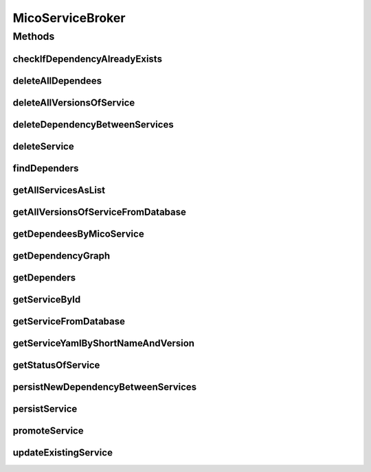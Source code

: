 .. java:import:: java.util ArrayList

.. java:import:: java.util List

.. java:import:: java.util Optional

.. java:import:: java.util.stream Collectors

.. java:import:: io.github.ust.mico.core.model MicoApplication

.. java:import:: org.springframework.beans.factory.annotation Autowired

.. java:import:: org.springframework.stereotype Service

.. java:import:: com.fasterxml.jackson.core JsonProcessingException

.. java:import:: io.github.ust.mico.core.dto.response MicoServiceDependencyGraphEdgeResponseDTO

.. java:import:: io.github.ust.mico.core.dto.response MicoServiceDependencyGraphResponseDTO

.. java:import:: io.github.ust.mico.core.dto.response MicoServiceResponseDTO

.. java:import:: io.github.ust.mico.core.dto.response.status MicoServiceStatusResponseDTO

.. java:import:: io.github.ust.mico.core.model MicoService

.. java:import:: io.github.ust.mico.core.model MicoServiceDependency

.. java:import:: io.github.ust.mico.core.persistence MicoServiceRepository

.. java:import:: io.github.ust.mico.core.service MicoKubernetesClient

.. java:import:: io.github.ust.mico.core.service MicoStatusService

.. java:import:: lombok.extern.slf4j Slf4j

MicoServiceBroker
=================

.. java:package:: io.github.ust.mico.core.broker
   :noindex:

.. java:type:: @Slf4j @Service public class MicoServiceBroker

Methods
-------
checkIfDependencyAlreadyExists
^^^^^^^^^^^^^^^^^^^^^^^^^^^^^^

.. java:method:: public boolean checkIfDependencyAlreadyExists(MicoService service, MicoService serviceDependee)
   :outertype: MicoServiceBroker

deleteAllDependees
^^^^^^^^^^^^^^^^^^

.. java:method:: public MicoService deleteAllDependees(MicoService service) throws MicoServiceIsDeployedException
   :outertype: MicoServiceBroker

deleteAllVersionsOfService
^^^^^^^^^^^^^^^^^^^^^^^^^^

.. java:method:: public void deleteAllVersionsOfService(String shortName) throws MicoServiceIsDeployedException, MicoServiceIsUsedByMicoApplicationsException
   :outertype: MicoServiceBroker

deleteDependencyBetweenServices
^^^^^^^^^^^^^^^^^^^^^^^^^^^^^^^

.. java:method:: public MicoService deleteDependencyBetweenServices(MicoService service, MicoService serviceToDelete) throws MicoServiceIsDeployedException
   :outertype: MicoServiceBroker

deleteService
^^^^^^^^^^^^^

.. java:method:: public void deleteService(MicoService service) throws MicoServiceHasDependersException, MicoServiceIsDeployedException, MicoServiceIsUsedByMicoApplicationsException
   :outertype: MicoServiceBroker

findDependers
^^^^^^^^^^^^^

.. java:method:: public List<MicoService> findDependers(MicoService service)
   :outertype: MicoServiceBroker

getAllServicesAsList
^^^^^^^^^^^^^^^^^^^^

.. java:method:: public List<MicoService> getAllServicesAsList()
   :outertype: MicoServiceBroker

getAllVersionsOfServiceFromDatabase
^^^^^^^^^^^^^^^^^^^^^^^^^^^^^^^^^^^

.. java:method:: public List<MicoService> getAllVersionsOfServiceFromDatabase(String shortName)
   :outertype: MicoServiceBroker

getDependeesByMicoService
^^^^^^^^^^^^^^^^^^^^^^^^^

.. java:method:: public List<MicoService> getDependeesByMicoService(MicoService service)
   :outertype: MicoServiceBroker

getDependencyGraph
^^^^^^^^^^^^^^^^^^

.. java:method:: public MicoServiceDependencyGraphResponseDTO getDependencyGraph(MicoService micoServiceRoot) throws MicoServiceNotFoundException
   :outertype: MicoServiceBroker

getDependers
^^^^^^^^^^^^

.. java:method:: public List<MicoService> getDependers(MicoService serviceToLookFor)
   :outertype: MicoServiceBroker

getServiceById
^^^^^^^^^^^^^^

.. java:method:: public MicoService getServiceById(Long id) throws MicoServiceNotFoundException
   :outertype: MicoServiceBroker

getServiceFromDatabase
^^^^^^^^^^^^^^^^^^^^^^

.. java:method:: public MicoService getServiceFromDatabase(String shortName, String version) throws MicoServiceNotFoundException
   :outertype: MicoServiceBroker

getServiceYamlByShortNameAndVersion
^^^^^^^^^^^^^^^^^^^^^^^^^^^^^^^^^^^

.. java:method:: public String getServiceYamlByShortNameAndVersion(String shortName, String version) throws MicoServiceNotFoundException, JsonProcessingException
   :outertype: MicoServiceBroker

   Return yaml for a \ :java:ref:`MicoService`\  for the give shortName and version.

   :param shortName: the short name of the \ :java:ref:`MicoService`\ .
   :param version: version the version of the \ :java:ref:`MicoService`\ .
   :return: the kubernetes YAML for the \ :java:ref:`MicoService`\ .

getStatusOfService
^^^^^^^^^^^^^^^^^^

.. java:method:: public MicoServiceStatusResponseDTO getStatusOfService(String shortName, String version) throws MicoServiceNotFoundException
   :outertype: MicoServiceBroker

persistNewDependencyBetweenServices
^^^^^^^^^^^^^^^^^^^^^^^^^^^^^^^^^^^

.. java:method:: public MicoService persistNewDependencyBetweenServices(MicoService service, MicoService serviceDependee) throws MicoServiceIsDeployedException
   :outertype: MicoServiceBroker

persistService
^^^^^^^^^^^^^^

.. java:method:: public MicoService persistService(MicoService newService) throws MicoServiceAlreadyExistsException
   :outertype: MicoServiceBroker

promoteService
^^^^^^^^^^^^^^

.. java:method:: public MicoService promoteService(MicoService service, String newVersion) throws MicoServiceAlreadyExistsException
   :outertype: MicoServiceBroker

updateExistingService
^^^^^^^^^^^^^^^^^^^^^

.. java:method:: public MicoService updateExistingService(MicoService service) throws MicoServiceIsDeployedException
   :outertype: MicoServiceBroker

